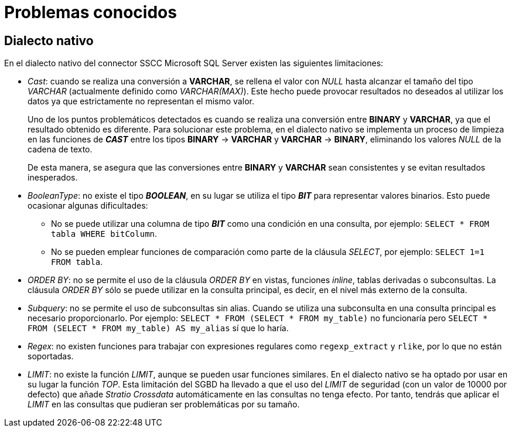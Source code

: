 = Problemas conocidos

== Dialecto nativo

En el dialecto nativo del connector SSCC Microsoft SQL Server existen las siguientes limitaciones:

* _Cast_: cuando se realiza una conversión a *VARCHAR*, se rellena el valor con _NULL_ hasta alcanzar el tamaño del tipo _VARCHAR_ (actualmente definido como _VARCHAR(MAX)_). Este hecho puede provocar resultados no deseados al utilizar los datos ya que estrictamente no representan el mismo valor.
+
Uno de los puntos problemáticos detectados es cuando se realiza una conversión entre *BINARY* y *VARCHAR*, ya que el resultado obtenido es diferente. Para solucionar este problema, en el dialecto nativo se implementa un proceso de limpieza en las funciones de *_CAST_* entre los tipos *BINARY* -> *VARCHAR* y *VARCHAR* -> *BINARY*, eliminando los valores _NULL_ de la cadena de texto.
+
De esta manera, se asegura que las conversiones entre *BINARY* y *VARCHAR* sean consistentes y se evitan resultados inesperados.
* _BooleanType_: no existe el tipo *_BOOLEAN_*, en su lugar se utiliza el tipo *_BIT_* para representar valores binarios. Esto puede ocasionar algunas dificultades:
+
** No se puede utilizar una columna de tipo *_BIT_* como una condición en una consulta, por ejemplo: `SELECT * FROM tabla WHERE bitColumn`.
** No se pueden emplear funciones de comparación como parte de la cláusula _SELECT_, por ejemplo: `SELECT 1=1 FROM tabla`.
* _ORDER BY_: no se permite el uso de la cláusula _ORDER BY_ en vistas, funciones _inline_, tablas derivadas o subconsultas. La cláusula _ORDER BY_ sólo se puede utilizar en la consulta principal, es decir, en el nivel más externo de la consulta.
* _Subquery_: no se permite el uso de subconsultas sin alias. Cuando se utiliza una subconsulta en una consulta principal es necesario proporcionarlo. Por ejemplo: `SELECT * FROM (SELECT * FROM my_table)` no funcionaría pero `SELECT * FROM (SELECT * FROM my_table) AS my_alias` sí que lo haría.
* _Regex_: no existen funciones para trabajar con expresiones regulares como `regexp_extract` y `rlike`, por lo que no están soportadas.
* _LIMIT_: no existe la función _LIMIT_, aunque se pueden usar funciones similares. En el dialecto nativo se ha optado por usar en su lugar la función _TOP_. Esta limitación del SGBD ha llevado a que el uso del _LIMIT_ de seguridad (con un valor de 10000 por defecto) que añade _Stratio Crossdata_ automáticamente en las consultas no tenga efecto. Por tanto, tendrás que aplicar el _LIMIT_ en las consultas que pudieran ser problemáticas por su tamaño.
